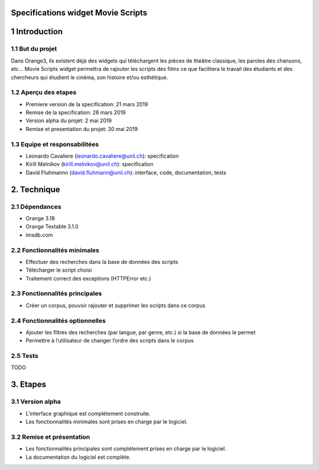 Specifications widget Movie Scripts
=====

1 Introduction
=====
1.1 But du projet
-----
Dans Orange3, ils existent déjà des widgets qui téléchargent les pièces de théâtre classique, les paroles des chansons, etc… 
Movie Scripts widget permettra de rajouter les scripts des films ce que facilitera le travail des étudiants et des chercheurs qui
étudient le cinéma, son histoire et/ou esthétique. 

1.2 Aperçu des etapes
----
- Premiere version de la specification: 21 mars 2019
- Remise de la specification: 28 mars 2019
- Version alpha du projet: 2 mai 2019
- Remise et presentation du projet: 30 mai 2019

1.3 Equipe et responsabilitées
----
- Leonardo Cavaliere (leonardo.cavaliere@unil.ch): specification
- Kirill Melnikov (kirill.melnikov@unil.ch): specification
- David Fluhmannn (david.fluhmann@unil.ch): interface, code, documentation, tests

2. Technique
====
2.1 Dépendances
----
- Orange 3.18
- Orange Textable 3.1.0
- imsdb.com

2.2 Fonctionnalités minimales
-----
- Effectuer des recherches dans la base de données des scripts
- Télécharger le script choisi
- Traitement correct des exceptions (HTTPError etc.)

2.3 Fonctionnalités principales
-----
- Créer un corpus, pouvoir rajouter et supprimer les scripts dans ce corpus

2.4 Fonctionnalités optionnelles
-----
- Ajouter les filtres des recherches (par langue, par genre, etc.) si la base de données le permet
- Permettre à l’utilisateur de changer l’ordre des scripts dans le corpus

2.5 Tests
-----
TODO

3. Etapes
====
3.1 Version alpha
----
- L'interface graphique est complètement construite.
- Les fonctionnalités minimales sont prises en charge par le logiciel.
3.2 Remise et présentation
----
- Les fonctionnalités principales sont complétement prises en charge par le logiciel.
- La documentation du logiciel est complète.
